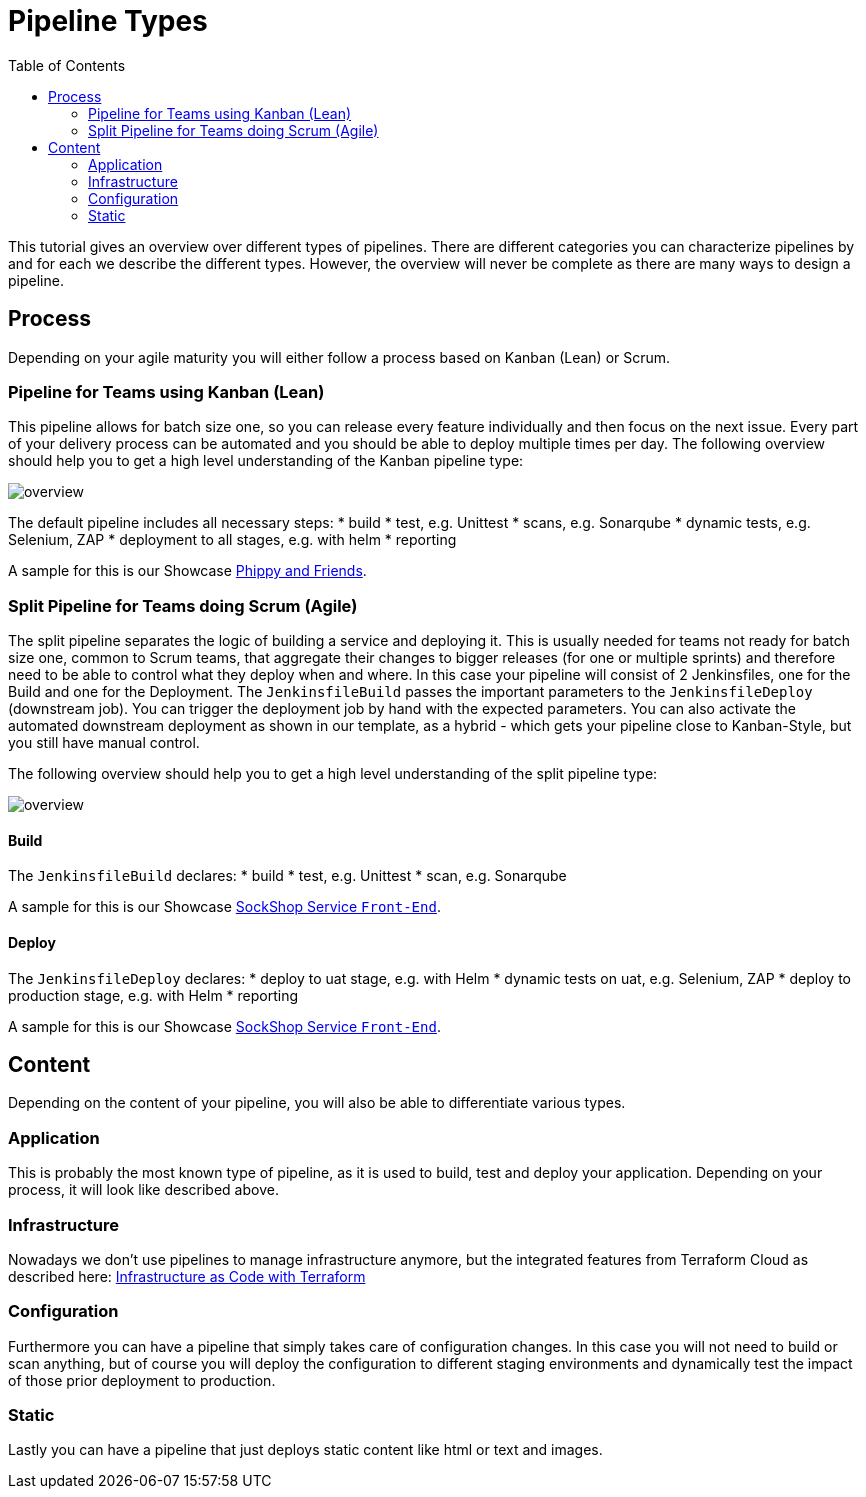 = Pipeline Types
:toc:
:keywords: latest

This tutorial gives an overview over different types of pipelines.
There are different categories you can characterize pipelines by and for each we describe the different types.
However, the overview will never be complete as there are many ways to design a pipeline.

== Process

Depending on your agile maturity you will either follow a process based on Kanban (Lean) or Scrum.

=== Pipeline for Teams using Kanban (Lean)

This pipeline allows for batch size one, so you can release every feature individually and then focus on the next issue.
Every part of your delivery process can be automated and you should be able to deploy multiple times per day.
The following overview should help you to get a high level understanding of the Kanban pipeline type:

image:img/fullpipe.png[overview] 

The default pipeline includes all necessary steps:
* build
* test, e.g. Unittest
* scans, e.g. Sonarqube
* dynamic tests, e.g. Selenium, ZAP
* deployment to all stages, e.g. with helm
* reporting

A sample for this is our Showcase https://dev.azure.com/sw-zustellung-31b3183/ICTO-3339_SDM/_git/phippyandfriends[Phippy and Friends].

=== Split Pipeline for Teams doing Scrum (Agile)

The split pipeline separates the logic of building a service and deploying it.
This is usually needed for teams not ready for batch size one, common to Scrum teams,
that aggregate their changes to bigger releases (for one or multiple sprints) and therefore need to be able to control what they deploy when and where.
In this case your pipeline will consist of 2 Jenkinsfiles, one for the Build and one for the Deployment.
The `JenkinsfileBuild` passes the important parameters to the `JenkinsfileDeploy` (downstream job).
You can trigger the deployment job by hand with the expected parameters.
You can also activate the automated downstream deployment as shown in our template,
as a hybrid - which gets your pipeline close to Kanban-Style, but you still have manual control.

The following overview should help you to get a high level understanding of the split pipeline type:

image:img/splitpipe.png[overview] 

==== Build

The `JenkinsfileBuild` declares:
* build
* test, e.g. Unittest
* scan, e.g. Sonarqube

A sample for this is our Showcase https://git.dhl.com/SockShop/front-end/blob/master/JenkinsfileBuild[SockShop Service `Front-End`].

==== Deploy

The `JenkinsfileDeploy` declares:
* deploy to uat stage, e.g. with Helm
* dynamic tests on uat, e.g. Selenium, ZAP
* deploy to production stage, e.g. with Helm
* reporting

A sample for this is our Showcase https://git.dhl.com/SockShop/front-end/blob/master/JenkinsfileDeploy[SockShop Service `Front-End`].

== Content

Depending on the content of your pipeline, you will also be able to differentiate various types.

=== Application

This is probably the most known type of pipeline, as it is used to build, test and deploy your application.
Depending on your process, it will look like described above.

=== Infrastructure

Nowadays we don't use pipelines to manage infrastructure anymore, but the integrated features from Terraform Cloud as described here: xref:Terraform.adoc[Infrastructure as Code with Terraform]

=== Configuration

Furthermore you can have a pipeline that simply takes care of configuration changes.
In this case you will not need to build or scan anything, but of course you will deploy the configuration to different staging environments and dynamically test the impact of those prior deployment to production.

=== Static

Lastly you can have a pipeline that just deploys static content like html or text and images.
